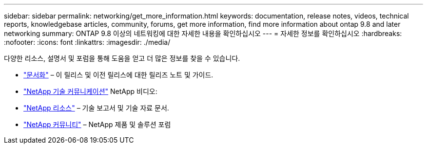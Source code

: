 ---
sidebar: sidebar 
permalink: networking/get_more_information.html 
keywords: documentation, release notes, videos, technical reports, knowledgebase articles, community, forums, get more information, find more information about ontap 9.8 and later networking 
summary: ONTAP 9.8 이상의 네트워킹에 대한 자세한 내용을 확인하십시오 
---
= 자세한 정보를 확인하십시오
:hardbreaks:
:nofooter: 
:icons: font
:linkattrs: 
:imagesdir: ./media/


[role="lead"]
다양한 리소스, 설명서 및 포럼을 통해 도움을 얻고 더 많은 정보를 찾을 수 있습니다.

* https://docs.netapp.com/ontap-9/index.jsp["문서화"^] – 이 릴리스 및 이전 릴리스에 대한 릴리즈 노트 및 가이드.
* https://www.youtube.com/user/NetAppTechCommTV/["NetApp 기술 커뮤니케이션"^] NetApp 비디오:
* https://www.netapp.com/["NetApp 리소스"^] – 기술 보고서 및 기술 자료 문서.
* https://community.netapp.com/["NetApp 커뮤니티"^] – NetApp 제품 및 솔루션 포럼

